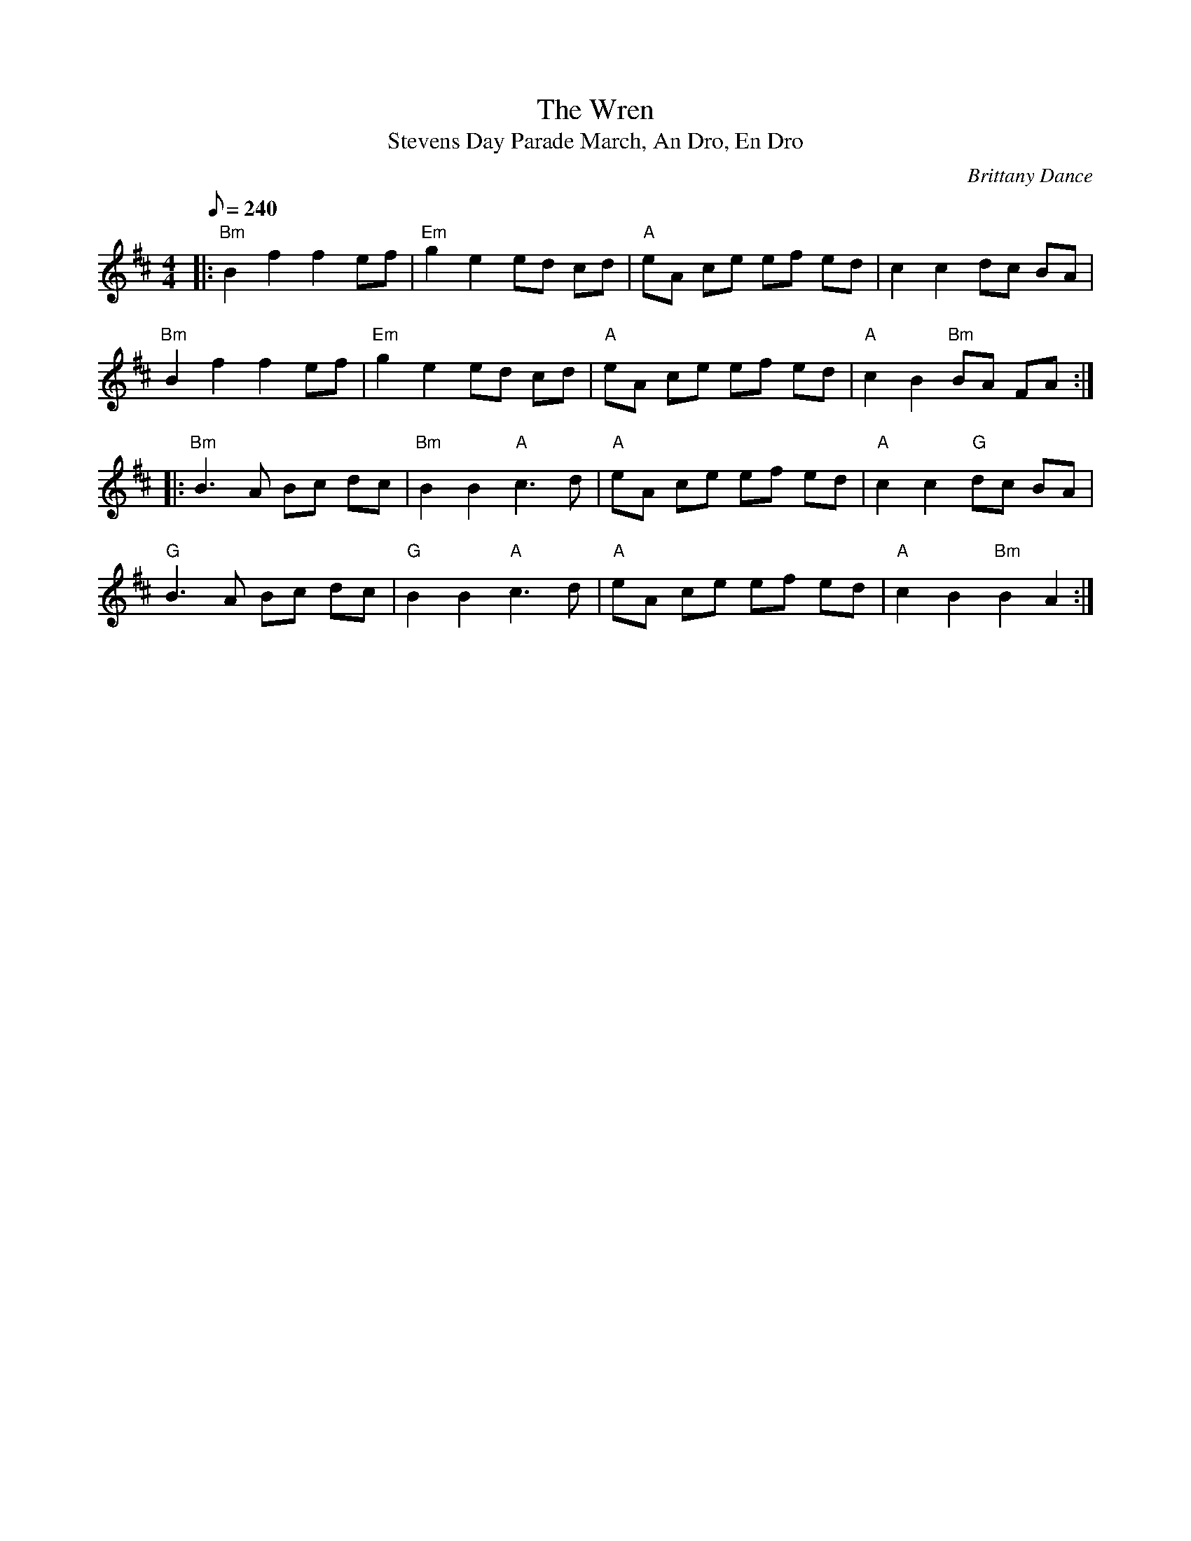 X:25
T: The Wren
T: Stevens Day Parade March, An Dro, En Dro
Z: John Culp for MandoZine TablEdit Archives & CoMando TOW
C: Brittany Dance
L: 1/8
Q: 240
M: 4/4
K: Bm
|: "Bm"B2 f2 f2 ef | "Em"g2 e2 ed cd | "A"eA ce ef ed | c2 c2 dc BA |
 "Bm"B2 f2 f2 ef | "Em"g2 e2 ed cd | "A"eA ce ef ed | "A"c2 B2 "Bm"BA FA :|
|: "Bm"B3A Bc dc | "Bm"B2 B2 "A"c3d | "A"eA ce ef ed | "A"c2 c2 "G"dc BA |
 "G"B3A Bc dc | "G"B2 B2 "A"c3d | "A"eA ce ef ed | "A"c2 B2 "Bm"B2 A2 :|
